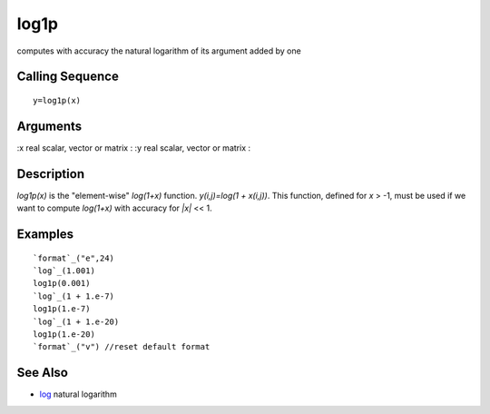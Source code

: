 


log1p
=====

computes with accuracy the natural logarithm of its argument added by
one



Calling Sequence
~~~~~~~~~~~~~~~~


::

    y=log1p(x)




Arguments
~~~~~~~~~

:x real scalar, vector or matrix
: :y real scalar, vector or matrix
:



Description
~~~~~~~~~~~

`log1p(x)` is the "element-wise" `log(1+x)` function. `y(i,j)=log(1 +
x(i,j))`. This function, defined for `x` > -1, must be used if we want
to compute `log(1+x)` with accuracy for `|x|` << 1.



Examples
~~~~~~~~


::

    `format`_("e",24)
    `log`_(1.001)
    log1p(0.001)
    `log`_(1 + 1.e-7)
    log1p(1.e-7)
    `log`_(1 + 1.e-20)
    log1p(1.e-20)
    `format`_("v") //reset default format




See Also
~~~~~~~~


+ `log`_ natural logarithm


.. _log: log.html


